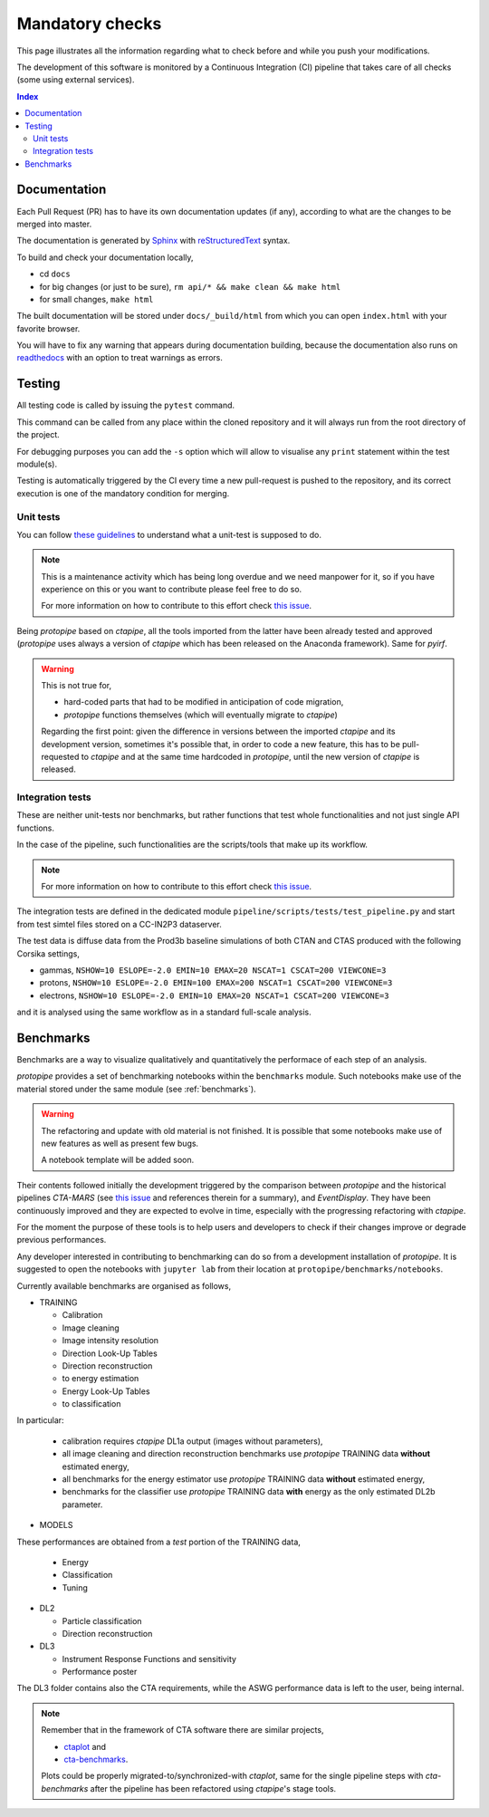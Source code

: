 .. _beforepushing:

Mandatory checks
================

This page illustrates all the information regarding what to check before and
while you push your modifications.

The development of this software is monitored by a Continuous Integration (CI)
pipeline that takes care of all checks (some using external services).

.. contents:: Index
    :local:
    :depth: 2

Documentation
-------------

Each Pull Request (PR) has to have its own documentation updates (if any),
according to what are the changes to be merged into master.

The documentation is generated by `Sphinx <https://www.sphinx-doc.org/en/master/>`__
with `reStructuredText <https://docutils.sourceforge.io/rst.html>`__ syntax.

To build and check your documentation locally,

- cd ``docs``
- for big changes (or just to be sure), ``rm api/* && make clean && make html``
- for small changes, ``make html``

The built documentation will be stored under ``docs/_build/html`` from which you
can open ``index.html`` with your favorite browser.

You will have to fix any warning that appears during documentation building,
because the documentation also runs on `readthedocs <https://readthedocs.org/>`__
with an option to treat warnings as errors.

Testing
-------

All testing code is called by issuing the ``pytest`` command.

This command can be called from any place within the cloned repository and it
will always run from the root directory of the project.

For debugging purposes you can add the ``-s`` option which will allow to 
visualise any ``print`` statement within the test module(s).

Testing is automatically triggered by the CI every time a new
pull-request is pushed to the repository, and its correct
execution is one of the mandatory condition for merging.

Unit tests
^^^^^^^^^^

You can follow 
`these guidelines <https://cta-observatory.github.io/ctapipe/development/code-guidelines.html#unit-tests>`__
to understand what a unit-test is supposed to do.

.. note::
  This is a maintenance activity which has being long overdue and we need
  manpower for it, so if you have experience on this or you want to contribute
  please feel free to do so.

  For more information on how to contribute to this effort check
  `this issue <https://github.com/cta-observatory/protopipe/issues/69>`__.

Being *protopipe* based on *ctapipe*, all the tools imported from the latter
have been already tested and approved (*protopipe* uses always a version of
*ctapipe* which has been released on the Anaconda framework).
Same for *pyirf*.

.. warning::
  This is not true for,

  - hard-coded parts that had to be modified in anticipation of code migration,
  - *protopipe* functions themselves (which will eventually migrate to *ctapipe*)

  Regarding the first point: given the difference in versions between the
  imported *ctapipe* and its development version, sometimes it's possible that, in
  order to code a new feature, this has to be pull-requested to *ctapipe* and at
  the same time hardcoded in *protopipe*, until the new version of *ctapipe* is released.

Integration tests
^^^^^^^^^^^^^^^^^

These are neither unit-tests nor benchmarks, but rather functions that test
whole functionalities and not just single API functions.

In the case of the pipeline, such functionalities are the scripts/tools
that make up its workflow.

.. note::
  For more information on how to contribute to this effort check
  `this issue <https://github.com/cta-observatory/protopipe/issues/70>`__.

The integration tests are defined in the dedicated module ``pipeline/scripts/tests/test_pipeline.py``
and start from test simtel files stored on a CC-IN2P3 dataserver.  

The test data is diffuse data from the Prod3b baseline simulations of both 
CTAN and CTAS produced with the following Corsika settings,

- gammas, ``NSHOW=10 ESLOPE=-2.0 EMIN=10 EMAX=20 NSCAT=1 CSCAT=200 VIEWCONE=3``
- protons, ``NSHOW=10 ESLOPE=-2.0 EMIN=100 EMAX=200 NSCAT=1 CSCAT=200 VIEWCONE=3``
- electrons, ``NSHOW=10 ESLOPE=-2.0 EMIN=10 EMAX=20 NSCAT=1 CSCAT=200 VIEWCONE=3``

and it is analysed using the same workflow as in a standard full-scale analysis.

Benchmarks
----------

Benchmarks are a way to visualize qualitatively and quantitatively the performace
of each step of an analysis.

*protopipe* provides a set of benchmarking notebooks within the ``benchmarks`` module.
Such notebooks make use of the material stored under the same module (see :ref:`benchmarks`).

.. warning::

  The refactoring and update with old material is not finished.
  It is possible that some notebooks make use of new features as well as present
  few bugs.

  A notebook template will be added soon.

Their contents followed initially the development triggered by the 
comparison between *protopipe* and the historical pipelines *CTA-MARS* (see
`this issue <https://github.com/cta-observatory/protopipe/issues/24>`__ and
references therein for a summary), and *EventDisplay*.
They have been continuously improved and they are expected to evolve in time,
especially with the progressing refactoring with *ctapipe*.

For the moment the purpose of these tools is to help users and
developers to check if their changes improve or degrade
previous performances.

Any developer interested in contributing to benchmarking 
can do so from a development installation of *protopipe*.
It is suggested to open the notebooks with ``jupyter lab``
from their location at ``protopipe/benchmarks/notebooks``.

Currently available benchmarks are organised as follows,

- TRAINING

  * Calibration
  * Image cleaning
  * Image intensity resolution
  * Direction Look-Up Tables
  * Direction reconstruction
  * to energy estimation
  * Energy Look-Up Tables
  * to classification

In particular:

  * calibration requires *ctapipe* DL1a output (images without parameters),
  * all image cleaning and direction reconstruction benchmarks use *protopipe*
    TRAINING data **without** estimated energy,
  * all benchmarks for the energy estimator use *protopipe* TRAINING data **without** estimated energy,
  * benchmarks for the classifier use *protopipe* TRAINING data **with** energy as the only estimated DL2b parameter.

- MODELS

These performances are obtained from a *test* portion of the TRAINING data,

  * Energy
  * Classification
  * Tuning

- DL2

  * Particle classification
  * Direction reconstruction

- DL3

  * Instrument Response Functions and sensitivity
  * Performance poster

The DL3 folder contains also the CTA requirements, while the ASWG performance
data is left to the user, being internal.

.. note::
  
  Remember that in the framework of CTA software there are similar projects,

  - `ctaplot <https://github.com/cta-observatory/ctaplot>`__ and
  - `cta-benchmarks <https://github.com/cta-observatory/cta-benchmarks>`__.

  Plots could be properly migrated-to/synchronized-with *ctaplot*, same for
  the single pipeline steps with *cta-benchmarks* after the pipeline has been refactored using
  *ctapipe*'s stage tools.
